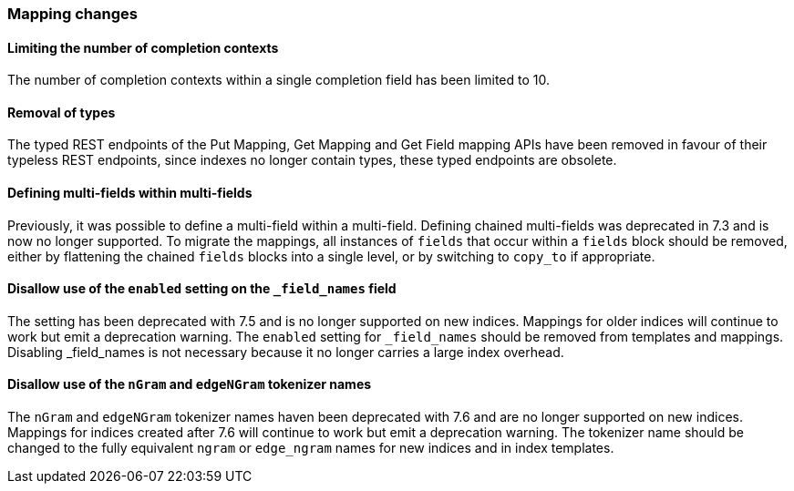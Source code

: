 [float]
[[breaking_80_mappings_changes]]
=== Mapping changes

//NOTE: The notable-breaking-changes tagged regions are re-used in the
//Installation and Upgrade Guide

//tag::notable-breaking-changes[]

// end::notable-breaking-changes[]

[float]
==== Limiting the number of completion contexts

The number of completion contexts within a single completion field
has been limited to 10.

[float]
==== Removal of types

The typed REST endpoints of the Put Mapping, Get Mapping and Get Field mapping
APIs have been removed in favour of their typeless REST endpoints, since indexes
no longer contain types, these typed endpoints are obsolete.

[float]
==== Defining multi-fields within multi-fields

Previously, it was possible to define a multi-field within a multi-field.
Defining chained multi-fields was deprecated in 7.3 and is now no longer
supported. To migrate the mappings, all instances of `fields` that occur within
a `fields` block should be removed, either by flattening the chained `fields`
blocks into a single level, or by switching to `copy_to` if appropriate.

[float]
[[fieldnames-enabling]]
==== Disallow use of the `enabled` setting on the  `_field_names` field

The setting has been deprecated with 7.5 and is no longer supported on new indices.
Mappings for older indices will continue to work but emit a deprecation warning.
The `enabled` setting for `_field_names` should be removed from templates and mappings. 
Disabling _field_names is not necessary because it no longer carries a large index overhead.

[float]
[[nGram-edgeNGram-dreprecation]]
==== Disallow use of the `nGram` and `edgeNGram` tokenizer names

The `nGram` and `edgeNGram` tokenizer names haven been deprecated with 7.6 and are no longer
supported on new indices. Mappings for indices created after 7.6 will continue to work but
emit a deprecation warning. The tokenizer name should be changed to the fully equivalent
`ngram` or `edge_ngram` names for new indices and in index templates.
